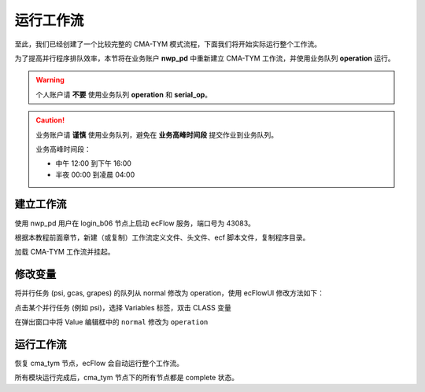 运行工作流
===========

至此，我们已经创建了一个比较完整的 CMA-TYM 模式流程，下面我们将开始实际运行整个工作流。

为了提高并行程序排队效率，本节将在业务账户 **nwp_pd** 中重新建立 CMA-TYM 工作流，并使用业务队列 **operation** 运行。

.. warning::

    个人账户请 **不要** 使用业务队列 **operation** 和 **serial_op**。


.. caution::

    业务账户请 **谨慎** 使用业务队列，避免在 **业务高峰时间段** 提交作业到业务队列。

    业务高峰时间段：

    - 中午 12:00 到下午 16:00
    - 半夜 00:00 到凌晨 04:00

建立工作流
----------

使用 nwp_pd 用户在 login_b06 节点上启动 ecFlow 服务，端口号为 43083。

根据本教程前面章节，新建（或复制）工作流定义文件、头文件、ecf 脚本文件，复制程序目录。

加载 CMA-TYM 工作流并挂起。

修改变量
---------

将并行任务 (psi, gcas, grapes) 的队列从 normal 修改为 operation，使用 ecFlowUI 修改方法如下：

点击某个并行任务 (例如 psi)，选择 Variables 标签，双击 CLASS 变量

.. image:: image/ecflow-ui-click-variable.png

在弹出窗口中将 Value 编辑框中的 ``normal`` 修改为 ``operation``

.. image:: image/ecflow-ui-edit-variable.png

运行工作流
-----------

恢复 cma_tym 节点，ecFlow 会自动运行整个工作流。

.. image:: image/ecflow-ui-run-suite.png

所有模块运行完成后，cma_tym 节点下的所有节点都是 complete 状态。

